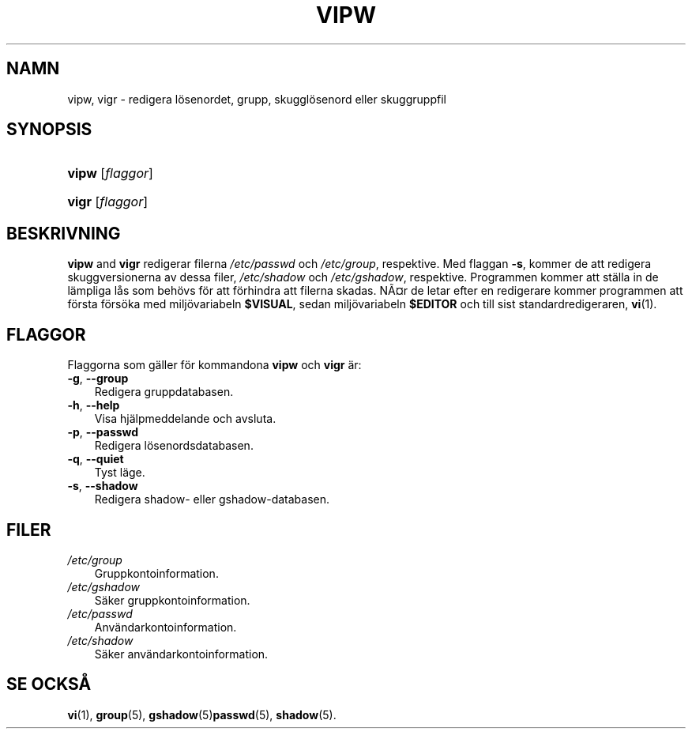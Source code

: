 .\"     Title: vipw
.\"    Author: 
.\" Generator: DocBook XSL Stylesheets v1.70.1 <http://docbook.sf.net/>
.\"      Date: 20.07.2006
.\"    Manual: Systemhanteringskommandon
.\"    Source: Systemhanteringskommandon
.\"
.TH "VIPW" "8" "20\-07\-2006" "Systemhanteringskommandon" "Systemhanteringskommandon"
.\" disable hyphenation
.nh
.\" disable justification (adjust text to left margin only)
.ad l
.SH "NAMN"
vipw, vigr \- redigera lösenordet, grupp, skugglösenord eller skuggruppfil
.SH "SYNOPSIS"
.HP 5
\fBvipw\fR [\fIflaggor\fR]
.HP 5
\fBvigr\fR [\fIflaggor\fR]
.SH "BESKRIVNING"
.PP
\fBvipw\fR
and
\fBvigr\fR
redigerar filerna
\fI/etc/passwd\fR
och
\fI/etc/group\fR, respektive. Med flaggan
\fB\-s\fR, kommer de att redigera skuggversionerna av dessa filer,
\fI/etc/shadow\fR
och
\fI/etc/gshadow\fR, respektive. Programmen kommer att ställa in de lämpliga lås som behövs för att förhindra att filerna skadas. NÃ\(Csr de letar efter en redigerare kommer programmen att första försöka med miljövariabeln
\fB$VISUAL\fR, sedan miljövariabeln
\fB$EDITOR\fR
och till sist standardredigeraren,
\fBvi\fR(1).
.SH "FLAGGOR"
.PP
Flaggorna som gäller för kommandona
\fBvipw\fR
och
\fBvigr\fR
är:
.TP 3n
\fB\-g\fR, \fB\-\-group\fR
Redigera gruppdatabasen.
.TP 3n
\fB\-h\fR, \fB\-\-help\fR
Visa hjälpmeddelande och avsluta.
.TP 3n
\fB\-p\fR, \fB\-\-passwd\fR
Redigera lösenordsdatabasen.
.TP 3n
\fB\-q\fR, \fB\-\-quiet\fR
Tyst läge.
.TP 3n
\fB\-s\fR, \fB\-\-shadow\fR
Redigera shadow\- eller gshadow\-databasen.
.SH "FILER"
.TP 3n
\fI/etc/group\fR
Gruppkontoinformation.
.TP 3n
\fI/etc/gshadow\fR
Säker gruppkontoinformation.
.TP 3n
\fI/etc/passwd\fR
Användarkontoinformation.
.TP 3n
\fI/etc/shadow\fR
Säker användarkontoinformation.
.SH "SE OCKSÅ"
.PP
\fBvi\fR(1),
\fBgroup\fR(5),
\fBgshadow\fR(5)\fBpasswd\fR(5),
\fBshadow\fR(5).
